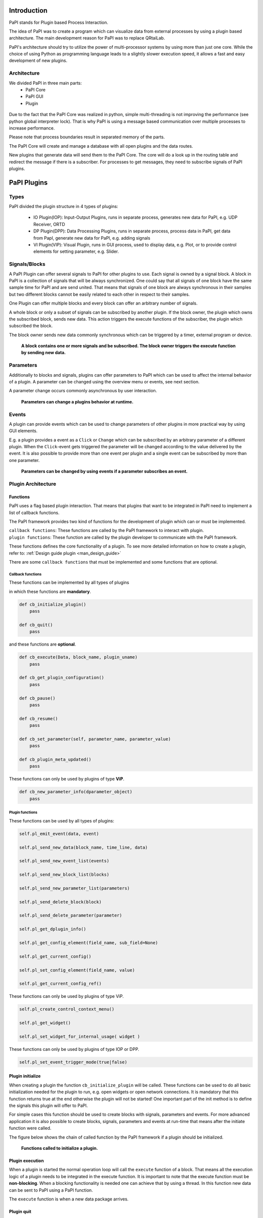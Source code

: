 Introduction
============

PaPI stands for Plugin based Process Interaction.

The idea of PaPI was to create a program which can visualize data from
external processes by using a plugin based architecture. The main
development reason for PaPI was to replace QRtaiLab.

PaPI's architecture should try to utilize the power of multi-processor
systems by using more than just one core. While the choice of using
Python as programming language leads to a slightly slower execution
speed, it allows a fast and easy development of new plugins.

Architecture
-------------

We divided PaPI in three main parts:
    - PaPI Core
    - PaPI GUI
    - Plugin

.. figure:: _static/introduction/PaPIStructureWithArrows.png
   :alt: 

Due to the fact that the PaPI Core was realized in python, simple
multi-threading is not improving the performance (see python global
interpreter lock). That is why PaPI is using a message based
communication over multiple processes to increase performance.

Please note that process boundaries result in separated memory of the
parts.

The PaPI Core will create and manage a database with all open plugins
and the data routes.

New plugins that generate data will send them to the PaPI Core. The core
will do a look up in the routing table and redirect the message if there
is a subscriber. For processes to get messages, they need to subscribe
signals of PaPI plugins.

PaPI Plugins
============

Types
-----

PaPI divided the plugin structure in 4 types of plugins:

    - IO Plugin(IOP): Input-Output Plugins, runs in separate process, generates new data for PaPI, e.g. UDP Receiver, ORTD
    - DP Plugin(DPP): Data Processing Plugins, runs in separate process, process data in PaPI, get data from PapI, generate new data for PaPI, e.g. adding signals
    - VI Plugin(VIP): Visual Plugin, runs in GUI process, used to display data, e.g. Plot, or to provide control elements for setting parameter,  e.g. Slider.

.. _man_signal_block:

Signals/Blocks
--------------

A PaPI Plugin can offer several signals to PaPI for other plugins to
use. Each signal is owned by a signal block. A block in PaPI is a
collection of signals that will be always synchronized. One could say
that all signals of one block have the same sample time for PaPI and are
send united. That means that signals of one block are always synchronous
in their samples but two different blocks cannot be easily related to
each other in respect to their samples.

One Plugin can offer multiple blocks and every block can offer an
arbitrary number of signals.

A whole block or only a subset of signals can be subscribed by another plugin. If the block owner, the plugin which owns the subscribed block, sends new data. This action triggers the execute functions of the subscriber, the plugin which subscribed the block.

The block owner sends new data commonly synchronous which can be triggered by a timer, external program or device.

.. figure:: _static/introduction/PaPIBlockSignal.png
   :alt:

   **A block contains one or more signals and be subscribed. The block owner triggers the execute function by sending new data.**

.. _man_parameters:

Parameters
----------

Additionally to blocks and signals, plugins can offer parameters to PaPI which can be used to affect the internal behavior of a plugin.
A parameter can be changed using the overview menu or events, see next section.

A parameter change occurs commonly asynchronous by user interaction.

.. figure:: _static/introduction/PaPIParameter.png
   :alt:

   **Parameters can change a plugins behavior at runtime.**

.. _man_events:

Events
------

A plugin can provide events which can be used to change parameters of other plugins in more practical way by using GUI elements.

E.g. a plugin provides a event as a ``Click`` or ``Change`` which can be subscribed by an arbitrary parameter of a different plugin. When the ``Click``-event gets triggered the parameter will be changed according to the value delivered by the event. It is also possible to provide more than one event per plugin and a single event can be subscribed by more than one parameter.

.. figure:: _static/introduction/PaPIEvent.png
   :alt:

   **Parameters can be changed by using events if a parameter subscribes an event.**

Plugin Architecture
-------------------

Functions
~~~~~~~~~

PaPI uses a flag based plugin interaction. That means that plugins that
want to be integrated in PaPI need to implement a list of callback
functions.

The PaPI framework provides two kind of functions for the development of plugin which can or must be implemented.

| ``callback functions``: These functions are called by the PaPI framework to interact with plugin.
| ``plugin functions``: These function are called by the plugin developer to communicate with the PaPI framework.

These functions defines the core functionality of a plugin. To see more detailed information on how to create a plugin, refer to: :ref:`Design guide plugin <man_design_guide>`

There are some ``callback functions`` that must be implemented and some functions that are optional.


Callback functions
++++++++++++++++++

These functions can be implemented by all types of plugins

in which these functions are **mandatory**.

.. code-block:: python

    def cb_initialize_plugin()
        pass

    def cb_quit()
        pass

and these functions are **optional**.

.. code-block:: python

    def cb_execute(Data, block_name, plugin_uname)
        pass

    def cb_get_plugin_configuration()
        pass

    def cb_pause()
        pass

    def cb_resume()
        pass

    def cb_set_parameter(self, parameter_name, parameter_value)
        pass

    def cb_plugin_meta_updated()
        pass

These functions can only be used by plugins of type **ViP**.

.. code-block:: python

    def cb_new_parameter_info(dparameter_object)
        pass


Plugin functions
++++++++++++++++

These functions can be used by all types of plugins:

.. code-block:: python

    self.pl_emit_event(data, event)

    self.pl_send_new_data(block_name, time_line, data)

    self.pl_send_new_event_list(events)

    self.pl_send_new_block_list(blocks)

    self.pl_send_new_parameter_list(parameters)

    self.pl_send_delete_block(block)

    self.pl_send_delete_parameter(parameter)

    self.pl_get_dplugin_info()

    self.pl_get_config_element(field_name, sub_field=None)

    self.pl_get_current_config()

    self.pl_set_config_element(field_name, value)

    self.pl_get_current_config_ref()

These functions can only be used by plugins of type ViP.

.. code-block:: python

    self.pl_create_control_context_menu()

    self.pl_get_widget()

    self.pl_set_widget_for_internal_usage( widget )

These functions can only be used by plugins of type IOP or DPP.

.. code-block:: python

    self.pl_set_event_trigger_mode(true|false)


Plugin initialize
~~~~~~~~~~~~~~~~~

When creating a plugin the function ``cb_initialize_plugin`` will be
called. These functions can be used to do all basic initialization
needed for the plugin to run, e.g. open widgets or open network
connections. It is mandatory that this function returns true at the end
otherwise the plugin will not be started! One important part of the init
method is to define the signals this plugin will offer to PaPI.

For simple cases this function should be used to create blocks with signals, parameters and events. For more advanced application it is also possible to create blocks, signals, parameters and events at run-time that means after the initiate function were called.

The figure below shows the chain of called function by the PaPI framework if a plugin should be initialized.

.. figure:: _static/introduction/PaPIInitializePlugin.png
   :alt:

   **Functions called to initialize a plugin.**

Plugin execution
~~~~~~~~~~~~~~~~

When a plugin is started the normal operation loop will call the ``execute``
function of a block. That means all the execution logic of a plugin
needs to be integrated in the execute function. It is important to note
that the execute function must be **non-blocking**. When a blocking
functionality is needed one can achieve that by using a thread. In this
function new data can be sent to PaPI using a PaPI function.

The ``execute`` function is when a new data package arrives.

Plugin quit
~~~~~~~~~~~

When a plugins is deleted, stopped or PaPI will end operation, the
``quit()`` function will be called to enable the plugin developer to
clean things up, e.g. to close network connections or file handles.

Additional functions
~~~~~~~~~~~~~~~~~~~~

For additional functions and deeper understanding or programming
examples, please take a look at :ref:`Design guide plugin <man_design_guide>`

Graphical User Interface
========================

PaPI Main Window
----------------

Main Window
~~~~~~~~~~~

The main window of PaPI will look like this:

.. figure:: _static/introduction/GUI_StartScreen.png
   :alt:

   **PaPI main window**

The main window of PaPI contains the following elements.

1. Toolbar : Contains all actions sorted by different topics.
2. Common actions were displayed here:
    - Load configuration
    - Save configuration
    - Open: Create Plugin Menu
    - Open: Show Plugin Menu
    - Reset PaPI
3. Favourite plugins were displayed here.
4. Area which contains all started visual plugins.

PaPI menu
~~~~~~~~~

.. figure:: _static/introduction/GUI_Toolbar_PaPI.png
   :alt:

   **Toolbar: PaPI**

The `PaPI menu` contains the following actions:

1. Load: Load a new configuration
2. Save: Save the current configuration.
3. ReloadConfig: Reset PaPI and reload the last loaded configuration.
4. ResetPaPI: Remove all plugins and subscriptions.
5. Exit: Quit PaPI

Plugin menu
~~~~~~~~~~~

.. figure:: _static/introduction/GUI_Toolbar_Plugin.png
   :alt:

   **Toolbar: Plugin**

The `Plugin menu` contains the following actions:

1. Overview: Opens a menu which
    - displays all known information about all running plugins.
    - is used to create subscriptions.
2. Create: Opens a menu which is used to create new plugins.
3. Reload DB: Reloads the internal database containing information about all available plugins.

View menu
~~~~~~~~~

.. figure:: _static/introduction/GUI_Toolbar_View.png
   :alt:

   **Toolbar: View**

1. RunMode: Enables a less customizable view.
    - STILL IN DEVELOPMENT
2. Toolbar: Hide and show the toolbar

Help menu
~~~~~~~~~

.. figure:: _static/introduction/GUI_Toolbar_Help.png
   :alt:

   **Toolbar: Help**

1. PaPI Wiki: Opens the wiki hosted on Github in the default web browser.
2. PaPI Doc: Opens the offical documentation for the current PaPI version in the default web browser.
3. About: Displays information about the current PaPI version.
4. About Qt: Displays information about the current Qt version.